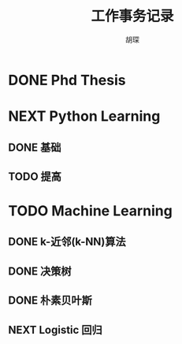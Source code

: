 #+TITLE: 工作事务记录
#+AUTHOR: 胡琛

* DONE Phd Thesis
CLOSED: [2016-03-25 五 09:32]
* NEXT Python Learning
** DONE 基础
CLOSED: [2016-03-25 五 09:33]
** TODO 提高
* TODO Machine Learning
:LOGBOOK:
CLOCK: [2016-03-31 四 20:43]--[2016-03-31 四 20:58] =>  0:15
CLOCK: [2016-03-31 四 20:13]--[2016-03-31 四 20:18] =>  0:05
CLOCK: [2016-03-31 四 19:43]--[2016-03-31 四 19:48] =>  0:05
CLOCK: [2016-03-31 四 15:42]--[2016-03-31 四 16:01] =>  0:19
CLOCK: [2016-03-31 四 15:12]--[2016-03-31 四 15:17] =>  0:05
CLOCK: [2016-03-31 四 11:02]--[2016-03-31 四 11:07] =>  0:05
CLOCK: [2016-03-31 四 10:23]--[2016-03-31 四 10:37] =>  0:14
CLOCK: [2016-03-30 三 14:28]--[2016-03-30 三 14:33] =>  0:05
CLOCK: [2016-03-30 三 13:43]--[2016-03-30 三 14:03] =>  0:20
CLOCK: [2016-03-30 三 13:12]--[2016-03-30 三 13:18] =>  0:06
CLOCK: [2016-03-29 二 20:18]--[2016-03-29 二 20:29] =>  0:11
CLOCK: [2016-03-29 二 19:48]--[2016-03-29 二 19:53] =>  0:05
CLOCK: [2016-03-29 二 14:26]--[2016-03-29 二 14:32] =>  0:06
CLOCK: [2016-03-29 二 13:56]--[2016-03-29 二 14:01] =>  0:05
CLOCK: [2016-03-29 二 13:26]--[2016-03-29 二 13:31] =>  0:05
CLOCK: [2016-03-29 二 10:27]--[2016-03-29 二 10:36] =>  0:09
CLOCK: [2016-03-29 二 09:52]--[2016-03-29 二 10:02] =>  0:10
CLOCK: [2016-03-28 一 22:49]--[2016-03-28 一 22:51] =>  0:02
CLOCK: [2016-03-28 一 22:19]--[2016-03-28 一 22:24] =>  0:05
CLOCK: [2016-03-28 一 20:21]--[2016-03-28 一 20:22] =>  0:01
CLOCK: [2016-03-28 一 19:50]--[2016-03-28 一 19:56] =>  0:06
CLOCK: [2016-03-28 一 15:38]--[2016-03-28 一 15:56] =>  0:18
CLOCK: [2016-03-28 一 15:08]--[2016-03-28 一 15:13] =>  0:05
CLOCK: [2016-03-28 一 14:37]--[2016-03-28 一 14:43] =>  0:06
CLOCK: [2016-03-28 一 10:08]--[2016-03-28 一 10:23] =>  0:15
CLOCK: [2016-03-26 六 16:28]--[2016-03-27 日 15:16] => 22:48
CLOCK: [2016-03-26 六 15:55]--[2016-03-26 六 16:03] =>  0:08
CLOCK: [2016-03-26 六 15:25]--[2016-03-26 六 15:30] =>  0:05
CLOCK: [2016-03-26 六 14:36]--[2016-03-26 六 15:00] =>  0:24
CLOCK: [2016-03-26 六 14:05]--[2016-03-26 六 14:11] =>  0:06
CLOCK: [2016-03-26 六 11:31]--[2016-03-26 六 11:40] =>  0:09
CLOCK: [2016-03-26 六 10:55]--[2016-03-26 六 11:06] =>  0:11
CLOCK: [2016-03-25 五 14:28]--[2016-03-25 五 15:21] =>  0:53
CLOCK: [2016-03-25 五 13:57]--[2016-03-25 五 14:03] =>  0:06
CLOCK: [2016-03-25 五 10:06]--[2016-03-25 五 10:11] =>  0:05
:END:
** DONE k-近邻(k-NN)算法
CLOSED: [2016-03-25 五 09:34]
** DONE 决策树
CLOSED: [2016-03-28 一 09:43]
:LOGBOOK:
CLOCK: [2016-03-27 日 14:45]--[2016-03-27 日 15:10] =>  0:25
CLOCK: [2016-03-27 日 09:40]--[2016-03-27 日 10:05] =>  0:25
CLOCK: [2016-03-26 六 16:03]--[2016-03-26 六 16:28] =>  0:25
CLOCK: [2016-03-26 六 15:30]--[2016-03-26 六 15:55] =>  0:25
CLOCK: [2016-03-26 六 15:00]--[2016-03-26 六 15:25] =>  0:25
CLOCK: [2016-03-26 六 14:11]--[2016-03-26 六 14:36] =>  0:25
CLOCK: [2016-03-26 六 13:40]--[2016-03-26 六 14:05] =>  0:25
CLOCK: [2016-03-26 六 11:06]--[2016-03-26 六 11:31] =>  0:25
CLOCK: [2016-03-26 六 10:30]--[2016-03-26 六 10:55] =>  0:25
CLOCK: [2016-03-25 五 15:21]--[2016-03-25 五 15:46] =>  0:25
CLOCK: [2016-03-25 五 14:03]--[2016-03-25 五 14:28] =>  0:25
CLOCK: [2016-03-25 五 13:32]--[2016-03-25 五 13:57] =>  0:25
CLOCK: [2016-03-25 五 09:41]--[2016-03-25 五 10:06] =>  0:25
CLOCK: [2016-03-25 五 10:11]--[2016-03-25 五 10:36] =>  0:25
:END:
** DONE 朴素贝叶斯
CLOSED: [2016-03-29 二 14:40]
:LOGBOOK:
CLOCK: [2016-03-29 二 14:32]--[2016-03-29 二 14:39] =>  0:07
CLOCK: [2016-03-29 二 14:01]--[2016-03-29 二 14:26] =>  0:25
CLOCK: [2016-03-29 二 13:31]--[2016-03-29 二 13:56] =>  0:25
CLOCK: [2016-03-29 二 13:01]--[2016-03-29 二 13:26] =>  0:25
CLOCK: [2016-03-29 二 10:02]--[2016-03-29 二 10:27] =>  0:25
CLOCK: [2016-03-29 二 09:27]--[2016-03-29 二 09:52] =>  0:25
CLOCK: [2016-03-28 一 22:24]--[2016-03-28 一 22:49] =>  0:25
CLOCK: [2016-03-28 一 21:54]--[2016-03-28 一 22:19] =>  0:25
CLOCK: [2016-03-28 一 19:56]--[2016-03-28 一 20:21] =>  0:25
CLOCK: [2016-03-28 一 19:25]--[2016-03-28 一 19:50] =>  0:25
CLOCK: [2016-03-28 一 15:56]--[2016-03-28 一 16:21] =>  0:25
CLOCK: [2016-03-28 一 15:13]--[2016-03-28 一 15:38] =>  0:25
CLOCK: [2016-03-28 一 14:43]--[2016-03-28 一 15:08] =>  0:25
CLOCK: [2016-03-28 一 14:12]--[2016-03-28 一 14:37] =>  0:25
CLOCK: [2016-03-28 一 10:23]--[2016-03-28 一 10:41] =>  0:18
CLOCK: [2016-03-28 一 09:43]--[2016-03-28 一 10:08] =>  0:25
:END:
** NEXT Logistic 回归
:LOGBOOK:
CLOCK: [2016-03-31 四 20:18]--[2016-03-31 四 20:43] =>  0:25
CLOCK: [2016-03-31 四 19:48]--[2016-03-31 四 20:13] =>  0:25
CLOCK: [2016-03-31 四 19:18]--[2016-03-31 四 19:43] =>  0:25
CLOCK: [2016-03-31 四 15:17]--[2016-03-31 四 15:42] =>  0:25
CLOCK: [2016-03-31 四 14:47]--[2016-03-31 四 15:12] =>  0:25
CLOCK: [2016-03-31 四 11:07]--[2016-03-31 四 11:32] =>  0:25
CLOCK: [2016-03-31 四 10:37]--[2016-03-31 四 11:02] =>  0:25
CLOCK: [2016-03-31 四 09:58]--[2016-03-31 四 10:23] =>  0:25
CLOCK: [2016-03-30 三 15:33]--[2016-03-30 三 15:58] =>  0:25
CLOCK: [2016-03-30 三 15:03]--[2016-03-30 三 15:28] =>  0:25
CLOCK: [2016-03-30 三 14:33]--[2016-03-30 三 14:58] =>  0:25
CLOCK: [2016-03-30 三 14:03]--[2016-03-30 三 14:28] =>  0:25
CLOCK: [2016-03-30 三 13:18]--[2016-03-30 三 13:43] =>  0:25
CLOCK: [2016-03-30 三 12:47]--[2016-03-30 三 13:12] =>  0:25
CLOCK: [2016-03-30 三 11:02]--[2016-03-30 三 11:23] =>  0:21
CLOCK: [2016-03-30 三 10:31]--[2016-03-30 三 10:56] =>  0:25
CLOCK: [2016-03-30 三 09:58]--[2016-03-30 三 10:23] =>  0:25
CLOCK: [2016-03-29 二 19:53]--[2016-03-29 二 20:18] =>  0:25
CLOCK: [2016-03-29 二 19:23]--[2016-03-29 二 19:48] =>  0:25
CLOCK: [2016-03-29 二 15:14]--[2016-03-29 二 15:25] =>  0:11
CLOCK: [2016-03-29 二 14:41]--[2016-03-29 二 15:06] =>  0:25
:END:
